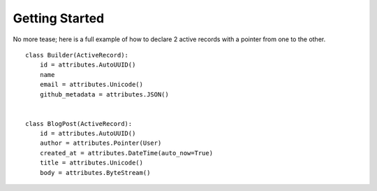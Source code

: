 .. _getting-started:

Getting Started
===============

No more tease; here is a full example of how to declare 2 active
records with a pointer from one to the other.


.. highlight: python

::

    class Builder(ActiveRecord):
        id = attributes.AutoUUID()
        name
        email = attributes.Unicode()
        github_metadata = attributes.JSON()


    class BlogPost(ActiveRecord):
        id = attributes.AutoUUID()
        author = attributes.Pointer(User)
        created_at = attributes.DateTime(auto_now=True)
        title = attributes.Unicode()
        body = attributes.ByteStream()
